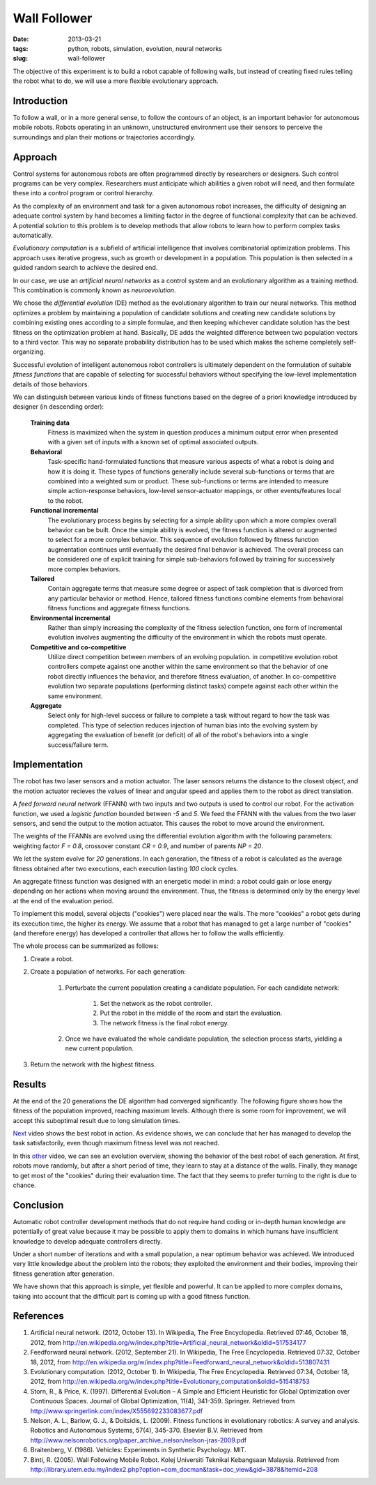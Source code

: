 #############
Wall Follower
#############

:date: 2013-03-21
:tags: python, robots, simulation, evolution, neural networks
:slug: wall-follower

The objective of this experiment is to build a robot capable of following walls, but instead of creating fixed rules telling the robot what to do, we will use a more flexible evolutionary approach.

Introduction
############
To follow a wall, or in a more general sense, to follow the contours of an object, is an important behavior for autonomous mobile robots. Robots operating in an unknown, unstructured environment use their sensors to perceive the surroundings and plan their motions or trajectories accordingly.

Approach
########
Control systems for autonomous robots are often programmed directly by researchers or designers. Such control programs can be very complex. Researchers must anticipate which abilities a given robot will need, and then formulate these into a control program or control hierarchy.

As the complexity of an environment and task for a given autonomous robot increases, the difficulty of designing an adequate control system by hand becomes a limiting factor in the degree of functional complexity that can be achieved. A potential solution to this problem is to develop methods that allow robots to learn how to perform complex tasks automatically.

*Evolutionary computation* is a subfield of artificial intelligence that involves combinatorial optimization problems. This approach uses iterative progress, such as growth or development in a population. This population is then selected in a guided random search to achieve the desired end.

In our case, we use an *artificial neural networks* as a control system and an evolutionary algorithm as a training method. This combination is commonly known as *neuroevolution*.

We chose the *differential evolution* (DE) method as the evolutionary algorithm to train our neural networks. This method optimizes a problem by maintaining a population of candidate solutions and creating new candidate solutions by combining existing ones according to a simple formulae, and then keeping whichever candidate solution has the best fitness on the optimization problem at hand. Basically, DE adds the weighted difference between two population vectors to a third vector. This way no separate probability distribution has to be used which makes the scheme completely self-organizing.

Successful evolution of intelligent autonomous robot controllers is ultimately dependent on the formulation of suitable *fitness functions* that are capable of selecting for successful behaviors without specifying the low-level implementation details of those behaviors.

We can distinguish between various kinds of fitness functions based on the degree of a priori knowledge introduced by designer (in descending order):

  **Training data**
    Fitness is maximized when the system in question produces a minimum output error when presented with a given set of inputs with a known set of optimal associated outputs.

  **Behavioral**
    Task-specific hand-formulated functions that measure various aspects of what a robot is doing and how it is doing it. These types of functions generally include several sub-functions or terms that are combined into a weighted sum or product. These sub-functions or terms are intended to measure simple action-response behaviors, low-level sensor-actuator mappings, or other events/features local to the robot.

  **Functional incremental**
    The evolutionary process begins by selecting for a simple ability upon which a more complex overall behavior can be built. Once the simple ability is evolved, the fitness function is altered or augmented to select for a more complex behavior. This sequence of evolution followed by fitness function augmentation continues until eventually the desired final behavior is achieved. The overall process can be considered one of explicit training for simple sub-behaviors followed by training for successively more complex behaviors.

  **Tailored**
    Contain aggregate terms that measure some degree or aspect of task completion that is divorced from any particular behavior or method. Hence, tailored fitness functions combine elements from behavioral fitness functions and aggregate fitness functions.

  **Environmental incremental**
    Rather than simply increasing the complexity of the fitness selection function, one form of incremental evolution involves augmenting the difficulty of the environment in which the robots must operate.

  **Competitive and co-competitive**
    Utilize direct competition between members of an evolving population. in competitive evolution robot controllers compete against one another within the same environment so that the behavior of one robot directly influences the behavior, and therefore fitness evaluation, of another. In co-competitive evolution two separate populations (performing distinct tasks) compete against each other within the same environment.

  **Aggregate**
    Select only for high-level success or failure to complete a task without regard to how the task was completed. This type of selection reduces injection of human bias into the evolving system by aggregating the evaluation of benefit (or deficit) of all of the robot's behaviors into a single success/failure term.

Implementation
##############
The robot has two laser sensors and a motion actuator. The laser sensors returns the distance to the closest object, and the motion actuator recieves the values of linear and angular speed and applies them to the robot as direct translation.

.. image:: https://dl.dropbox.com/u/18317072/robot.png
   :alt: robot overview

A *feed forward neural network* (FFANN) with two inputs and two outputs is used to control our robot. For the activation function, we used a *logistic function* bounded between `-5` and `5`. We feed the FFANN with the values from the two laser sensors, and send the output to the motion actuator. This causes the robot to move around the environment.

.. image:: https://dl.dropbox.com/u/18317072/controller.png
   :alt: controller overview

The weights of the FFANNs are evolved using the differential evolution algorithm with the following parameters: weighting factor `F = 0.8`, crossover constant `CR = 0.9`, and number of parents `NP = 20`.

We let the system evolve for `20` generations. In each generation, the fitness of a robot is calculated as the average fitness obtained after two executions, each execution lasting `100` clock cycles.

An aggregate fitness function was designed with an energetic model in mind: a robot could gain or lose energy depending on her actions when moving around the environment. Thus, the fitness is determined only by the energy level at the end of the evaluation period.

To implement this model, several objects ("cookies") were placed near the walls. The more "cookies" a robot gets during its execution time, the higher its energy. We assume that a robot that has managed to get a large number of "cookies" (and therefore energy) has developed a controller that allows her to follow the walls efficiently.

The whole process can be summarized as follows:

1. Create a robot.
2. Create a population of networks. For each generation:

    1. Perturbate the current population creating a candidate population. For each candidate network:

        1. Set the network as the robot controller.
        2. Put the robot in the middle of the room and start the evaluation.
        3. The network fitness is the final robot energy.

    2. Once we have evaluated the whole candidate population, the selection process starts, yielding a new current population.

3. Return the network with the highest fitness.

Results
#######
At the end of the 20 generations the DE algorithm had converged significantly. The following figure shows how the fitness of the population improved, reaching maximum levels. Although there is some room for improvement, we will accept this suboptimal result due to long simulation times.

.. image:: https://dl.dropbox.com/u/18317072/fitness_evo.png
   :width: 700
   :alt: fitness evolution

Next_ video shows the best robot in action. As evidence shows, we can conclude that her has managed to develop the task satisfactorily, even though maximum fitness level was not reached.

In this other_ video, we can see an evolution overview, showing the behavior of the best robot of each generation. At first, robots move randomly, but after a short period of time, they learn to stay at a distance of the walls. Finally, they manage to get most of the "cookies" during their evaluation time. The fact that they seems to prefer turning to the right is due to chance.

Conclusion
##########
Automatic robot controller development methods that do not require hand coding or in-depth human knowledge are potentially of great value because it may be possible to apply them to domains in which humans have insufficient knowledge to develop adequate controllers directly.

Under a short number of iterations and with a small population, a near optimum behavior was achieved. We introduced very little knowledge about the problem into the robots; they exploited the environment and their bodies, improving their fitness generation after generation.

We have shown that this approach is simple, yet flexible and powerful. It can be applied to more complex domains, taking into account that the difficult part is coming up with a good fitness function.

References
##########
1. Artificial neural network. (2012, October 13). In Wikipedia, The Free Encyclopedia. Retrieved 07:46, October 18, 2012, from http://en.wikipedia.org/w/index.php?title=Artificial_neural_network&oldid=517534177
2. Feedforward neural network. (2012, September 21). In Wikipedia, The Free Encyclopedia. Retrieved 07:32, October 18, 2012, from http://en.wikipedia.org/w/index.php?title=Feedforward_neural_network&oldid=513807431
3. Evolutionary computation. (2012, October 1). In Wikipedia, The Free Encyclopedia. Retrieved 07:34, October 18, 2012, from http://en.wikipedia.org/w/index.php?title=Evolutionary_computation&oldid=515418753
4. Storn, R., & Price, K. (1997). Differential Evolution – A Simple and Efficient Heuristic for Global Optimization over Continuous Spaces. Journal of Global Optimization, 11(4), 341-359. Springer. Retrieved from http://www.springerlink.com/index/X555692233083677.pdf
5. Nelson, A. L., Barlow, G. J., & Doitsidis, L. (2009). Fitness functions in evolutionary robotics: A survey and analysis. Robotics and Autonomous Systems, 57(4), 345-370. Elsevier B.V. Retrieved from http://www.nelsonrobotics.org/paper_archive_nelson/nelson-jras-2009.pdf
6.  Braitenberg, V. (1986). Vehicles: Experiments in Synthetic Psychology. MIT.
7. Binti, R. (2005). Wall Following Mobile Robot. Kolej Universiti Teknikal Kebangsaan Malaysia. Retrieved from http://library.utem.edu.my/index2.php?option=com_docman&task=doc_view&gid=3878&Itemid=208

.. _next: http://youtu.be/ffNPedVsot4
.. _other: http://youtu.be/unuObGm6SQ0
